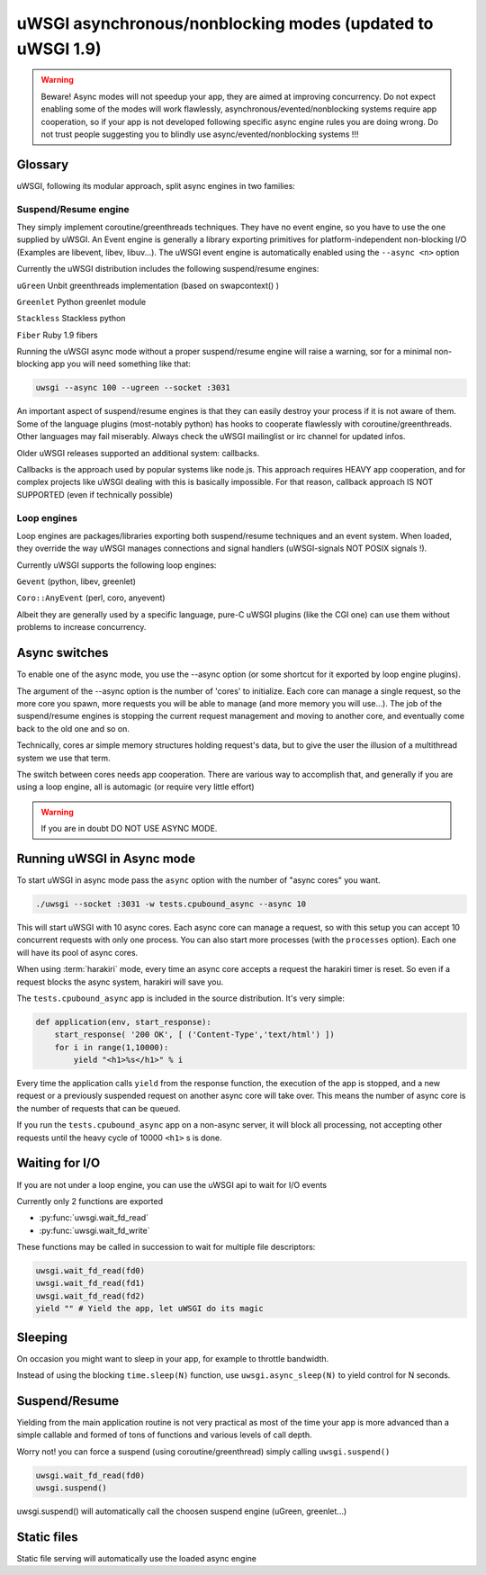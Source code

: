 uWSGI asynchronous/nonblocking modes (updated to uWSGI 1.9)
===========================================================

.. warning::

  Beware! Async modes will not speedup your app, they are aimed at improving concurrency.
  Do not expect enabling some of the modes will work flawlessly, asynchronous/evented/nonblocking
  systems require app cooperation, so if your app is not developed following specific async engine rules
  you are doing wrong. Do not trust people suggesting you to blindly use async/evented/nonblocking systems !!!
 
Glossary
--------

uWSGI, following its modular approach, split async engines in two families:

Suspend/Resume engine
*********************

They simply implement coroutine/greenthreads techniques. They have no event engine, so you have to use
the one supplied by uWSGI. An Event engine is generally a library exporting primitives for platform-independent
non-blocking I/O (Examples are libevent, libev, libuv...). The uWSGI event engine is automatically enabled using
the ``--async <n>`` option

Currently the uWSGI distribution includes the following suspend/resume engines:

``uGreen`` Unbit greenthreads implementation (based on swapcontext() )

``Greenlet`` Python greenlet module

``Stackless`` Stackless python

``Fiber`` Ruby 1.9 fibers

Running the uWSGI async mode without a proper suspend/resume engine will raise a warning, sor for a minimal non-blocking app
you will need something like that:

.. code-block:: sh

   uwsgi --async 100 --ugreen --socket :3031

An important aspect of suspend/resume engines is that they can easily destroy your process if it is not aware of them.
Some of the language plugins (most-notably python) has hooks to cooperate flawlessly with coroutine/greenthreads. Other languages
may fail miserably. Always check the uWSGI mailinglist or irc channel for updated infos.

Older uWSGI releases supported an additional system: callbacks.

Callbacks is the approach used by popular systems like node.js. This approach requires HEAVY app cooperation, and for complex projects
like uWSGI dealing with this is basically impossible. For that reason, callback approach IS NOT SUPPORTED (even if technically
possible)

Loop engines
************

Loop engines are packages/libraries exporting both suspend/resume techniques and an event system. When loaded, they override
the way uWSGI manages connections and signal handlers (uWSGI-signals NOT POSIX signals !).

Currently uWSGI supports the following loop engines:

``Gevent`` (python, libev, greenlet)

``Coro::AnyEvent`` (perl, coro, anyevent)

Albeit they are generally used by a specific language, pure-C uWSGI plugins (like the CGI one) can use them without problems
to increase concurrency.

Async switches
--------------

To enable one of the async mode, you use the --async option (or some shortcut for it exported by loop engine plugins).

The argument of the --async option is the number of 'cores' to initialize. Each core can manage a single request, so the more core you
spawn, more requests you will be able to manage (and more memory you will use...). The job of the suspend/resume engines
is stopping the current request management and moving to another core, and eventually come back to the old one and so on.

Technically, cores ar simple memory structures holding request's data, but to give the user the illusion of a multithread system
we use that term.

The switch between cores needs app cooperation. There are various way to accomplish that, and generally if you are using
a loop engine, all is automagic (or require very little effort)

.. warning:: 

  If you are in doubt DO NOT USE ASYNC MODE.

Running uWSGI in Async mode
---------------------------


To start uWSGI in async mode pass the ``async`` option with the number of "async cores" you want.


.. code-block:: sh

  ./uwsgi --socket :3031 -w tests.cpubound_async --async 10

This will start uWSGI with 10 async cores. Each async core can manage a request, so with this setup you can accept 10 concurrent requests with only one process. You can also start more processes (with the ``processes`` option). Each one will have its pool of async cores.

When using :term:`harakiri` mode, every time an async core accepts a request the harakiri timer is reset. So even if a request blocks the async system, harakiri will save you.

The ``tests.cpubound_async`` app is included in the source distribution. It's very simple:

.. code-block:: python

  def application(env, start_response):
      start_response( '200 OK', [ ('Content-Type','text/html') ])
      for i in range(1,10000):
          yield "<h1>%s</h1>" % i

Every time the application calls ``yield`` from the response function, the execution of the app is stopped, and a new request or a previously suspended request on another async core will take over. This means the number of async core is the number of requests that can be queued.

If you run the ``tests.cpubound_async`` app on a non-async server, it will block all processing, not accepting other requests until the heavy cycle of 10000 ``<h1>`` s is done.

Waiting for I/O
---------------

If you are not under a loop engine, you can use the uWSGI api to wait for I/O events

Currently only 2 functions are exported

* :py:func:`uwsgi.wait_fd_read`
* :py:func:`uwsgi.wait_fd_write`

These functions may be called in succession to wait for multiple file descriptors:


.. code-block:: python

  uwsgi.wait_fd_read(fd0)
  uwsgi.wait_fd_read(fd1)
  uwsgi.wait_fd_read(fd2)
  yield "" # Yield the app, let uWSGI do its magic


Sleeping
--------

On occasion you might want to sleep in your app, for example to throttle bandwidth.

Instead of using the blocking ``time.sleep(N)`` function, use ``uwsgi.async_sleep(N)`` to yield control for N seconds.

.. seealso:: See :file:`tests/sleeping_async.py` for an example.

Suspend/Resume
--------------

Yielding from the main application routine is not very practical as most of the time your app is more advanced than a simple callable and formed of tons of functions and various levels of call depth.

Worry not! you can force a suspend (using coroutine/greenthread) simply calling ``uwsgi.suspend()``

.. code-block:: python

  uwsgi.wait_fd_read(fd0)
  uwsgi.suspend()


uwsgi.suspend() will automatically call the choosen suspend engine (uGreen, greenlet...)

Static files
------------

Static file serving will automatically use the loaded async engine


